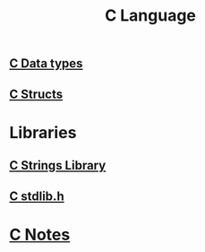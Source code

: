 :PROPERTIES:
:ID:       344a6979-ebed-4511-b94a-48ca5f6fe8f9
:END:
#+title: C Language

** [[id:d48623f8-fe54-4ef4-893a-23ecf86242b4][C Data types]]

** [[id:35370393-c62d-43e9-a91b-d692ac722b80][C Structs]]

* Libraries

** [[id:590b9353-8c80-49b0-9961-6de06388afb5][C Strings Library]]

** [[id:8dc11027-5c5a-4638-a85c-345a07711e62][C stdlib.h]]

* [[id:6b8c4b88-33e1-4e3d-87c2-2e2812a85c00][C Notes]] 
